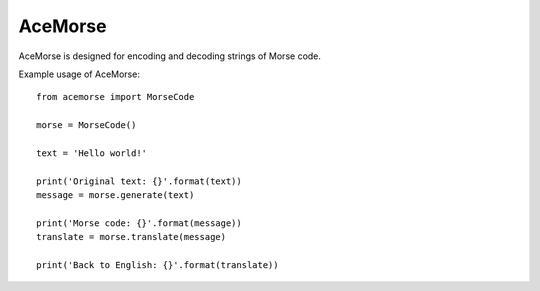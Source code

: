 AceMorse
=======================

AceMorse is designed for encoding and decoding strings of Morse code.

Example usage of AceMorse::

    from acemorse import MorseCode

    morse = MorseCode()

    text = 'Hello world!'

    print('Original text: {}'.format(text))
    message = morse.generate(text)

    print('Morse code: {}'.format(message))
    translate = morse.translate(message)

    print('Back to English: {}'.format(translate))
